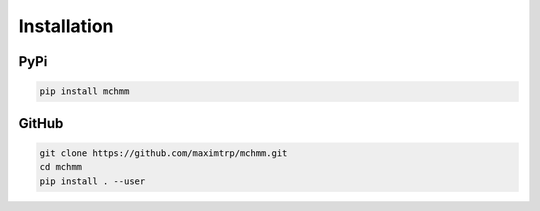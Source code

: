 Installation
============

PyPi
----

.. code:: bash

    pip install mchmm

GitHub
------

.. code:: bash

    git clone https://github.com/maximtrp/mchmm.git
    cd mchmm
    pip install . --user